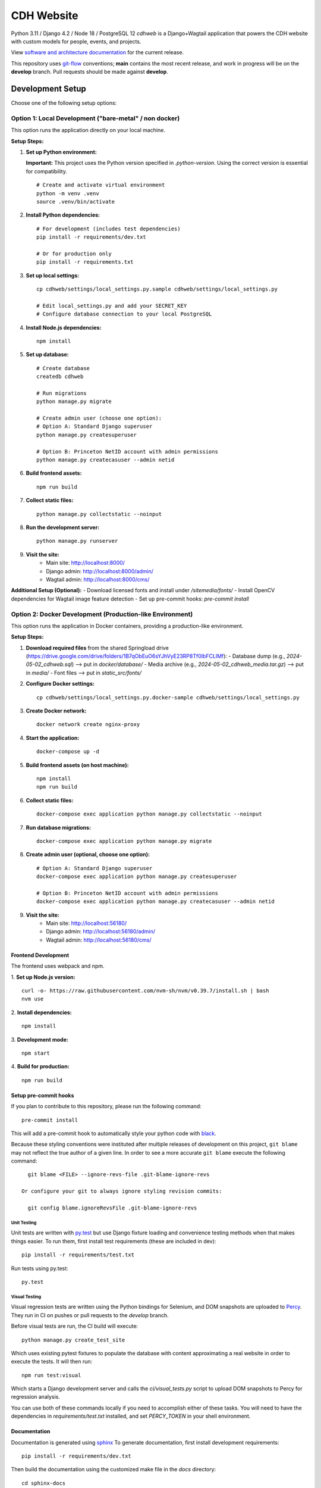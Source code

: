 CDH Website
===========

.. sphinx-start-marker-do-not-remove

.. image:: https://github.com/Princeton-CDH/cdh-web/workflows/unit%20tests/badge.svg
   :target: https://github.com/Princeton-CDH/cdh-web/actions?query=workflow%3A%22unit+tests%22
   :alt: Unit test status

.. image:: https://codecov.io/gh/Princeton-CDH/cdh-web/branch/main/graph/badge.svg
   :target: https://codecov.io/gh/Princeton-CDH/cdh-web
   :alt: Code coverage

.. image:: https://github.com/Princeton-CDH/cdh-web/workflows/dbdocs/badge.svg
    :target: https://dbdocs.io/princetoncdh/cdhweb
    :alt: dbdocs build

.. image:: https://percy.io/static/images/percy-badge.svg
    :target: https://percy.io/3201ecb4/cdh-web
    :alt: Visual regression tests

.. image:: https://img.shields.io/badge/code%20style-black-000000.svg
    :target: https://github.com/psf/black
    :alt: "code style Black"

.. image:: https://img.shields.io/badge/%20imports-isort-%231674b1?style=flat&labelColor=ef8336
    :target: https://pycqa.github.io/isort/
    :alt: "imports: isort"

Python 3.11 / Django 4.2 / Node 18 / PostgreSQL 12
`cdhweb` is a Django+Wagtail application that powers the CDH website
with custom models for people, events, and projects.

View `software and architecture documentation <https://princeton-cdh.github.io/cdh-web/>`_
for the current release.

This repository uses `git-flow <https://github.com/nvie/gitflow>`_ conventions; **main**
contains the most recent release, and work in progress will be on the **develop** branch.
Pull requests should be made against **develop**.

-----------------
Development Setup
-----------------

Choose one of the following setup options:

~~~~~~~~~~~~~~~~~~~~~~~~~~~~~~~~~~~~~~~~~~~~~~~~~~~~~~~~~
Option 1: Local Development ("bare-metal" / non docker)
~~~~~~~~~~~~~~~~~~~~~~~~~~~~~~~~~~~~~~~~~~~~~~~~~~~~~~~~~

This option runs the application directly on your local machine.

**Setup Steps:**

1. **Set up Python environment:**

   **Important:** This project uses the Python version specified in `.python-version`. 
   Using the correct version is essential for compatibility.

   ::
   
      # Create and activate virtual environment
      python -m venv .venv
      source .venv/bin/activate


2. **Install Python dependencies:**
   ::
   
      # For development (includes test dependencies)
      pip install -r requirements/dev.txt
      
      # Or for production only
      pip install -r requirements.txt

3. **Set up local settings:**
   ::
   
      cp cdhweb/settings/local_settings.py.sample cdhweb/settings/local_settings.py
      
      # Edit local_settings.py and add your SECRET_KEY
      # Configure database connection to your local PostgreSQL

4. **Install Node.js dependencies:**
   ::
   
      npm install

5. **Set up database:**
   ::
   
      # Create database
      createdb cdhweb
      
      # Run migrations
      python manage.py migrate
      
      # Create admin user (choose one option):
      # Option A: Standard Django superuser
      python manage.py createsuperuser
      
      # Option B: Princeton NetID account with admin permissions  
      python manage.py createcasuser --admin netid

6. **Build frontend assets:**
   ::
   
      npm run build

7. **Collect static files:**
   ::
   
      python manage.py collectstatic --noinput

8. **Run the development server:**
   ::
   
      python manage.py runserver

9. **Visit the site:**
    - Main site: http://localhost:8000/
    - Django admin: http://localhost:8000/admin/
    - Wagtail admin: http://localhost:8000/cms/

**Additional Setup (Optional):**
- Download licensed fonts and install under `/sitemedia/fonts/`
- Install OpenCV dependencies for Wagtail image feature detection
- Set up pre-commit hooks: `pre-commit install`


~~~~~~~~~~~~~~~~~~~~~~~~~~~~~~~~~~~~~~~~~~~~~~~~~~~~~~~~~~~~~~~~~~~~~~~~~~
Option 2: Docker Development (Production-like Environment)
~~~~~~~~~~~~~~~~~~~~~~~~~~~~~~~~~~~~~~~~~~~~~~~~~~~~~~~~~~~~~~~~~~~~~~~~~~

This option runs the application in Docker containers, providing a production-like environment.

**Setup Steps:**

1. **Download required files** from the shared Springload drive (https://drive.google.com/drive/folders/1B7qObEuO6sYJhVyE23RP8Tf0IbFCLlMf):
   - Database dump (e.g., `2024-05-02_cdhweb.sql`) --> put in `docker/database/`
   - Media archive (e.g., `2024-05-02_cdhweb_media.tar.gz`) --> put in `media/`
   - Font files --> put in `static_src/fonts/`

2. **Configure Docker settings:**
   ::
   
      cp cdhweb/settings/local_settings.py.docker-sample cdhweb/settings/local_settings.py

3. **Create Docker network:**
   ::
   
      docker network create nginx-proxy

4. **Start the application:**
   ::
   
      docker-compose up -d

5. **Build frontend assets (on host machine):**
   ::
   
      npm install
      npm run build

6. **Collect static files:**
   ::
   
      docker-compose exec application python manage.py collectstatic --noinput

7. **Run database migrations:**
   ::
   
      docker-compose exec application python manage.py migrate

8. **Create admin user (optional, choose one option):**
   ::
   
      # Option A: Standard Django superuser
      docker-compose exec application python manage.py createsuperuser
      
      # Option B: Princeton NetID account with admin permissions
      docker-compose exec application python manage.py createcasuser --admin netid

9. **Visit the site:**
    - Main site: http://localhost:56180/
    - Django admin: http://localhost:56180/admin/
    - Wagtail admin: http://localhost:56180/cms/



Frontend Development
~~~~~~~~~~~~~~~~~~~

The frontend uses webpack and npm.

1. **Set up Node.js version:**
::

   curl -o- https://raw.githubusercontent.com/nvm-sh/nvm/v0.39.7/install.sh | bash
   nvm use

2. **Install dependencies:**
::

   npm install

3. **Development mode:**
::

   npm start

4. **Build for production:**
::

   npm run build


Setup pre-commit hooks
~~~~~~~~~~~~~~~~~~~~~~

If you plan to contribute to this repository, please run the following command::

    pre-commit install

This will add a pre-commit hook to automatically style your python code with `black <https://github.com/psf/black>`_.

Because these styling conventions were instituted after multiple releases of
development on this project, ``git blame`` may not reflect the true author
of a given line. In order to see a more accurate ``git blame`` execute the
following command::

    git blame <FILE> --ignore-revs-file .git-blame-ignore-revs

  Or configure your git to always ignore styling revision commits:

    git config blame.ignoreRevsFile .git-blame-ignore-revs


Unit Testing
------------

Unit tests are written with `py.test <http://doc.pytest.org/>`_ but use
Django fixture loading and convenience testing methods when that makes
things easier.  To run them, first install test requirements (these are
included in dev)::

  pip install -r requirements/test.txt

Run tests using py.test::

  py.test


Visual Testing
--------------

Visual regression tests are written using the Python bindings for Selenium,
and DOM snapshots are uploaded to `Percy <https://percy.io/>`_. They run in CI
on pushes or pull requests to the `develop` branch.

Before visual tests are run, the CI build will execute::

  python manage.py create_test_site

Which uses existing pytest fixtures to populate the database with content
approximating a real website in order to execute the tests. It will then run::

  npm run test:visual

Which starts a Django development server and calls the `ci/visual_tests.py`
script to upload DOM snapshots to Percy for regression analysis.

You can use both of these commands locally if you need to accomplish either of
these tasks. You will need to have the dependencies in `requirements/test.txt`
installed, and set `PERCY_TOKEN` in your shell environment.


Documentation
~~~~~~~~~~~~~

Documentation is generated using `sphinx <http://www.sphinx-doc.org/>`__
To generate documentation, first install development requirements::

    pip install -r requirements/dev.txt

Then build the documentation using the customized make file in the `docs`
directory::

    cd sphinx-docs
    make html

When building documentation for a production release, use `make docs` to
update the published documentation on GitHub Pages.

On every commit, GitHub Actions will generate and then publish a database diagram to `dbdocs @ princetoncdh/cdh-web <https://dbdocs.io/princetoncdh/cdh-web>`_. But to generate locally, install and log into dbdocs. Then run::

    python manage.py dbml > cdhweb.dbml
    npx dbdocs build cdhweb.dbml --project cdhweb


License
-------
This project is licensed under the `Apache 2.0 License <https://github.com/Princeton-CDH/cdh-web/blob/main/LICENSE>`_.

©2023 Trustees of Princeton University.  Permission granted via
Princeton Docket #20-2634 for distribution online under a standard Open Source
license. Ownership rights transferred to Rebecca Koeser provided software
is distributed online via open source.